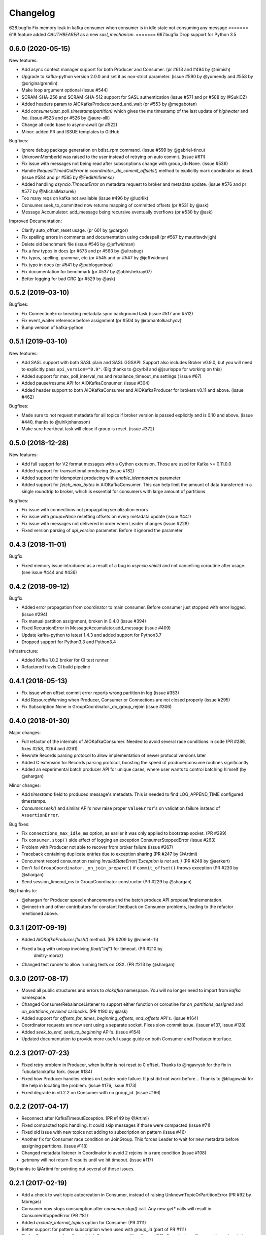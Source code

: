 =========
Changelog
=========

628.bugfix
Fix memory leak in kafka consumer when consumer is in idle state not consuming any message
=======
618.feature
added `OAUTHBEARER` as a new `sasl_mechanism`.
=======
667.bugfix
Drop support for Python 3.5

0.6.0 (2020-05-15)
==================

New features:

* Add async context manager support for both Producer and Consumer. (pr #613 and #494 by @nimish)
* Upgrade to kafka-python version 2.0.0 and set it as non-strict
  parameter. (issue #590 by @yumendy and #558 by @originalgremlin)
* Make loop argument optional (issue #544)
* SCRAM-SHA-256 and SCRAM-SHA-512 support for SASL authentication (issue #571 and pr #588 by @SukiCZ)
* Added headers param to AIOKafkaProducer.send_and_wait (pr #553 by @megabotan)
* Add `consumer.last_poll_timestamp(partition)` which gives the ms timestamp of the last
  update of `highwater` and `lso`. (issue #523 and pr #526 by @aure-olli)
* Change all code base to async-await (pr #522)
* Minor: added PR and ISSUE templates to GitHub


Bugfixes:

* Ignore debug package generation on bdist_rpm command. (issue #599 by @gabriel-tincu)
* UnknownMemberId was raised to the user instead of retrying on auto commit. (issue #611)
* Fix issue with messages not being read after subscriptions change with group_id=None. (issue #536)
* Handle `RequestTimedOutError` in `coordinator._do_commit_offsets()` method to explicitly mark
  coordinator as dead. (issue #584 and pr #585 by @FedirAlifirenko)
* Added handling `asyncio.TimeoutError` on metadata request to broker and metadata update.
  (issue #576 and pr #577 by @MichalMazurek)
* Too many reqs on kafka not available (issue #496 by @lud4ik)
* Consumer.seek_to_committed now returns mapping of committed offsets (pr #531 by @ask)
* Message Accumulator: add_message being recursive eventually overflows (pr #530 by @ask)


Improved Documentation:

* Clarify auto_offset_reset usage. (pr 601 by @dargor)
* Fix spelling errors in comments and documentation using codespell (pr #567 by mauritsvdvijgh)
* Delete old benchmark file (issue #546 by @jeffwidman)
* Fix a few typos in docs (pr #573 and pr #563 by @ultrabug)
* Fix typos, spelling, grammar, etc (pr #545 and pr #547 by @jeffwidman)
* Fix typo in docs (pr #541 by @pablogamboa)
* Fix documentation for benchmark (pr #537 by @abhishekray07)
* Better logging for bad CRC (pr #529 by @ask)


0.5.2 (2019-03-10)
==================

Bugfixes:

* Fix ConnectionError breaking metadata sync background task (issue #517 and #512)
* Fix event_waiter reference before assignment (pr #504 by @romantolkachyov)
* Bump version of kafka-python


0.5.1 (2019-03-10)
==================

New features:

* Add SASL support with both SASL plain and SASL GGSAPI. Support also includes
  Broker v0.9.0, but you will need to explicitly pass ``api_version="0.9"``.
  (Big thanks to @cyrbil and @jsurloppe for working on this)
* Added support for max_poll_interval_ms and rebalance_timeout_ms settings (
  issue #67)
* Added pause/resume API for AIOKafkaConsumer. (issue #304)
* Added header support to both AIOKafkaConsumer and AIOKafkaProducer for
  brokers v0.11 and above. (issue #462)

Bugfixes:

* Made sure to not request metadata for all topics if broker version is passed
  explicitly and is 0.10 and above. (issue #440, thanks to @ulrikjohansson)
* Make sure heartbeat task will close if group is reset. (issue #372)


0.5.0 (2018-12-28)
==================

New features:

* Add full support for V2 format messages with a Cython extension. Those are
  used for Kafka >= 0.11.0.0
* Added support for transactional producing (issue #182)
* Added support for idempotent producing with `enable_idempotence` parameter
* Added support for `fetch_max_bytes` in AIOKafkaConsumer. This can help limit
  the amount of data transferred in a single roundtrip to broker, which is
  essential for consumers with large amount of partitions

Bugfixes:

* Fix issue with connections not propagating serialization errors
* Fix issue with `group=None` resetting offsets on every metadata update
  (issue #441)
* Fix issue with messages not delivered in order when Leader changes (issue
  #228)
* Fixed version parsing of `api_version` parameter. Before it ignored the
  parameter


0.4.3 (2018-11-01)
==================

Bugfix:

* Fixed memory issue introduced as a result of a bug in `asyncio.shield` and
  not cancelling coroutine after usage. (see issue #444 and #436)


0.4.2 (2018-09-12)
==================

Bugfix:

* Added error propagation from coordinator to main consumer. Before consumer
  just stopped with error logged. (issue #294)
* Fix manual partition assignment, broken in 0.4.0 (issue #394)
* Fixed RecursionError in MessageAccumulator.add_message (issue #409)
* Update kafka-python to latest 1.4.3 and added support for Python3.7
* Dropped support for Python3.3 and Python3.4

Infrastructure:

* Added Kafka 1.0.2 broker for CI test runner
* Refactored travis CI build pipeline

0.4.1 (2018-05-13)
==================

* Fix issue when offset commit error reports wrong partition in log (issue #353)
* Add ResourceWarning when Producer, Consumer or Connections are not closed
  properly (issue #295)
* Fix Subscription None in GroupCoordinator._do_group_rejoin (issue #306)


0.4.0 (2018-01-30)
==================

Major changes:

* Full refactor of the internals of AIOKafkaConsumer. Needed to avoid several
  race conditions in code (PR #286, fixes #258, #264 and #261)
* Rewrote Records parsing protocol to allow implementation of newer protocol
  versions later
* Added C extension for Records parsing protocol, boosting the speed of
  produce/consume routines significantly
* Added an experimental batch producer API for unique cases, where user wants
  to control batching himself (by @shargan)


Minor changes:

* Add `timestamp` field to produced message's metadata. This is needed to find
  LOG_APPEND_TIME configured timestamps.
* `Consumer.seek()` and similar API's now raise proper ``ValueError``'s on
  validation failure instead of ``AssertionError``.


Bug fixes:

* Fix ``connections_max_idle_ms`` option, as earlier it was only applied to
  bootstrap socket. (PR #299)
* Fix ``consumer.stop()`` side effect of logging an exception
  ConsumerStoppedError (issue #263)
* Problem with Producer not able to recover from broker failure (issue #267)
* Traceback containing duplicate entries due to exception sharing (PR #247
  by @Artimi)
* Concurrent record consumption rasing `InvalidStateError('Exception is not
  set.')` (PR #249 by @aerkert)
* Don't fail ``GroupCoordinator._on_join_prepare()`` if ``commit_offset()``
  throws exception (PR #230 by @shargan)
* Send session_timeout_ms to GroupCoordinator constructor (PR #229 by @shargan)

Big thanks to:

* @shargan for Producer speed enhancements and the batch produce API
  proposal/implementation.
* @vineet-rh and other contributors for constant feedback on Consumer
  problems, leading to the refactor mentioned above.


0.3.1 (2017-09-19)
==================

* Added `AIOKafkaProducer.flush()` method. (PR #209 by @vineet-rh)
* Fixed a bug with uvloop involving `float("inf")` for timeout. (PR #210 by
   dmitry-moroz)
* Changed test runner to allow running tests on OSX. (PR #213 by @shargan)


0.3.0 (2017-08-17)
==================

* Moved all public structures and errors to `aiokafka` namespace. You will no
  longer need to import from `kafka` namespace.
* Changed ConsumerRebalanceListener to support either function or coroutine
  for `on_partitions_assigned` and `on_partitions_revoked` callbacks. (PR #190
  by @ask)
* Added support for `offsets_for_times`, `beginning_offsets`, `end_offsets`
  API's. (issue #164)
* Coordinator requests are now sent using a separate socket. Fixes slow commit
  issue. (issuer #137, issue #128)
* Added `seek_to_end`, `seek_to_beginning` API's. (issue #154)
* Updated documentation to provide more useful usage guide on both Consumer and
  Producer interface.

0.2.3 (2017-07-23)
==================

* Fixed retry problem in Producer, when buffer is not reset to 0 offset.
  Thanks to @ngavrysh for the fix in Tubular/aiokafka fork. (issue #184)
* Fixed how Producer handles retries on Leader node failure. It just did not
  work before... Thanks to @blugowski for the help in locating the problem.
  (issue #176, issue #173)
* Fixed degrade in v0.2.2 on Consumer with no group_id. (issue #166)


0.2.2 (2017-04-17)
==================

* Reconnect after KafkaTimeoutException. (PR #149 by @Artimi)
* Fixed compacted topic handling. It could skip messages if those were
  compacted (issue #71)
* Fixed old issue with new topics not adding to subscription on pattern
  (issue #46)
* Another fix for Consumer race condition on JoinGroup. This forces Leader to
  wait for new metadata before assigning partitions. (issue #118)
* Changed metadata listener in Coordinator to avoid 2 rejoins in a rare
  condition (issue #108)
* `getmany` will not return 0 results until we hit timeout. (issue #117)

Big thanks to @Artimi for pointing out several of those issues.


0.2.1 (2017-02-19)
==================

* Add a check to wait topic autocreation in Consumer, instead of raising
  UnknownTopicOrPartitionError (PR #92 by fabregas)
* Consumer now stops consumption after `consumer.stop()` call. Any new `get*` calls
  will result in ConsumerStoppedError (PR #81)
* Added `exclude_internal_topics` option for Consumer (PR #111)
* Better support for pattern subscription when used with `group_id` (part of PR #111)
* Fix for Consumer `subscribe` and JoinGroup race condition (issue #88). Coordinator will now notice subscription changes during rebalance and will join group again. (PR #106)
* Changed logging messages according to KAFKA-3318. Now INFO level should be less messy and more informative. (PR #110)
* Add support for connections_max_idle_ms config (PR #113)


0.2.0 (2016-12-18)
==================

* Added SSL support. (PR #81 by Drizzt1991)
* Fixed UnknownTopicOrPartitionError error on first message for autocreated topic (PR #96 by fabregas)
* Fixed `next_record` recursion (PR #94 by fabregas)
* Fixed Heartbeat fail if no consumers (PR #92 by fabregas)
* Added docs addressing kafka-python and aiokafka differences (PR #70 by Drizzt1991)
* Added `max_poll_records` option for Consumer (PR #72 by Drizzt1991)
* Fix kafka-python typos in docs (PR #69 by jeffwidman)
* Topics and partitions are now randomized on each Fetch request (PR #66 by Drizzt1991)


0.1.4 (2016-11-07)
==================

* Bumped kafka-python version to 1.3.1 and Kafka to 0.10.1.0.
* Fixed auto version detection, to correctly handle 0.10.0.0 version
* Updated Fetch and Produce requests to use v2 with v0.10.0 message format on brokers.
  This allows a ``timestamp`` to be associated with messages.
* Changed lz4 compression framing, as it was changed due to KIP-57 in new message format.
* Minor refactorings

Big thanks to @fabregas for the hard work on this release (PR #60)


0.1.3 (2016-10-18)
==================

* Fixed bug with infinite loop on heartbeats with autocommit=True. #44
* Bumped kafka-python to version 1.1.1
* Fixed docker test runner with multiple interfaces
* Minor documentation fixes


0.1.2 (2016-04-30)
==================

* Added Python3.5 usage example to docs
* Don't raise retriable exceptions in 3.5's async for iterator
* Fix Cancellation issue with producer's `send_and_wait` method


0.1.1 (2016-04-15)
==================

* Fix packaging issues. Removed unneeded files from package.

0.1.0 (2016-04-15)
==================

Initial release

Added full support for Kafka 9.0. Older Kafka versions are not tested.
